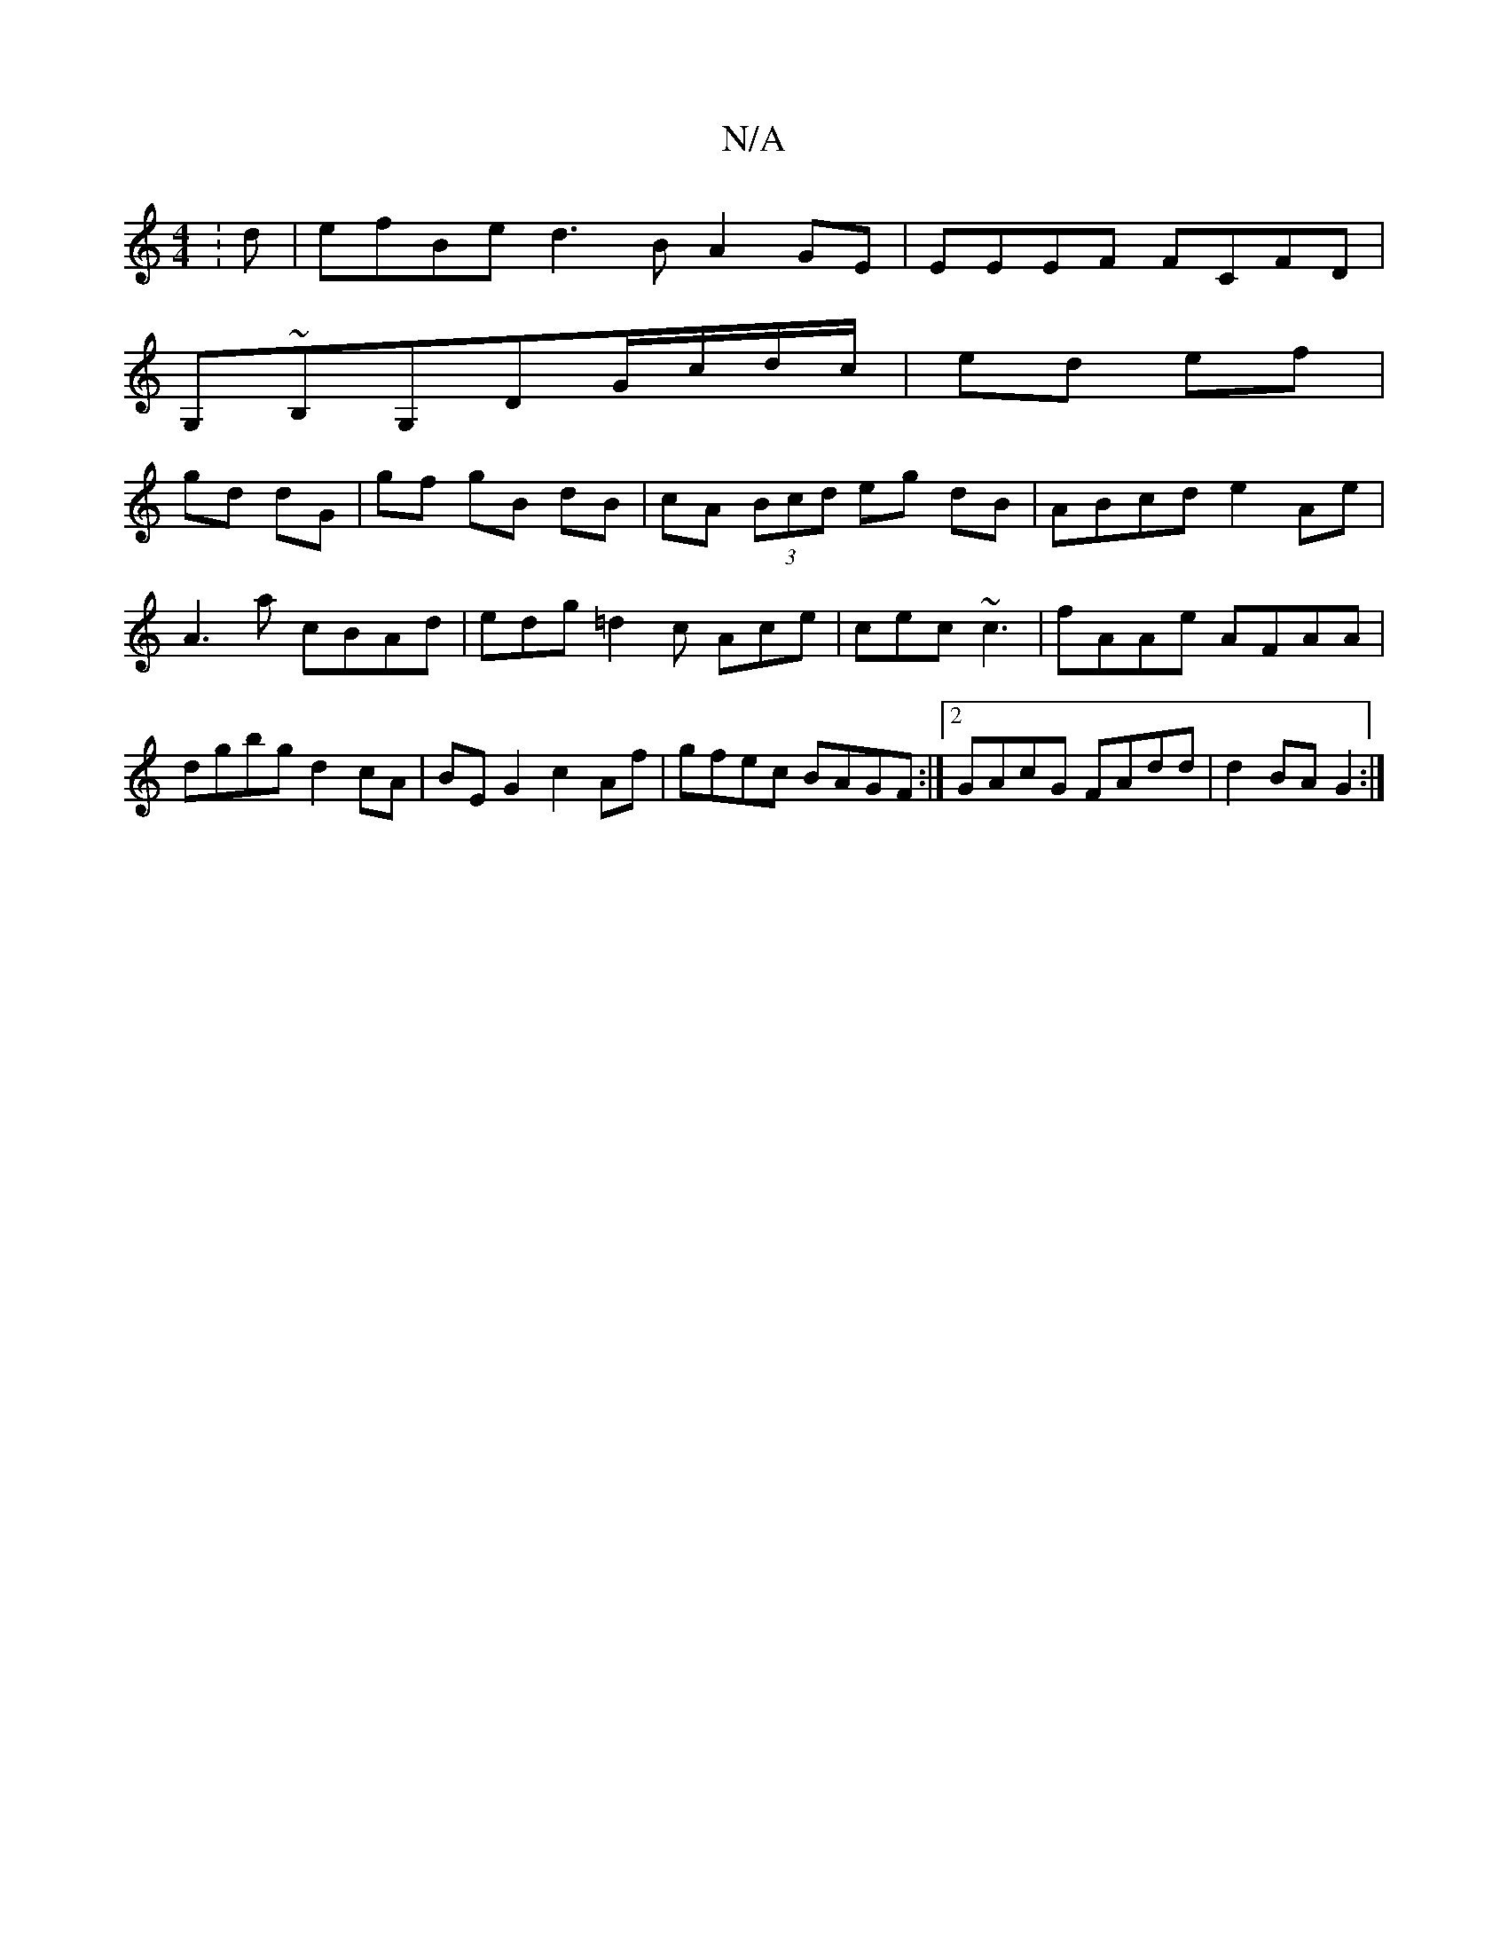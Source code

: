 X:1
T:N/A
M:4/4
R:N/A
K:Cmajor
: d |efBe d3B A2GE|EEEF FCFD|
G,~B,G,DG/c/d/c/|ed ef|
gd dG|gf gB dB|cA (3Bcd eg dB|ABcd e2Ae|A3 a cBAd|edg=d2c Ace|cec ~c3|fAAe AFAA|dgbg d2cA|BEG2 c2 Af|gfec BAGF:|2 GAcG FAdd|d2BA G2:|

e2ge fded|c